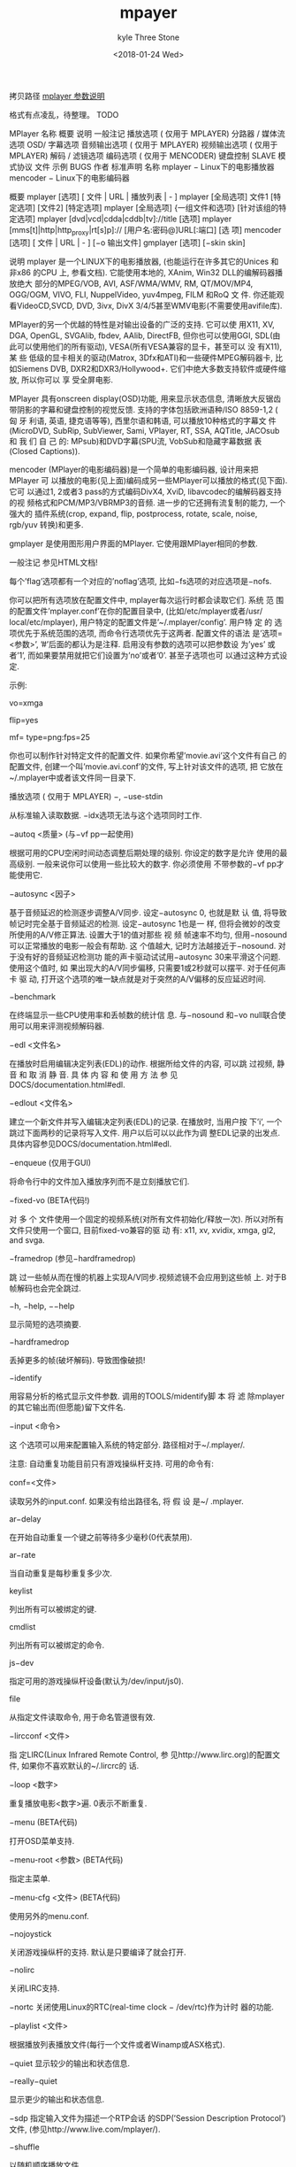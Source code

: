 #+TITLE:       mpayer
#+AUTHOR:      kyle Three Stone
#+DATE:        <2018-01-24 Wed>
#+EMAIL:       kyleemail@163.com
#+OPTIONS:     H:3 num:t toc:t \n:nil @:t ::t |:t ^:t f:t TeX:t
#+TAGS:        Linux
#+CATEGORIES:  Linux

拷贝路径 [[https://blog.csdn.net/futurepeter/article/details/5316014][mplayer 参数说明]]

格式有点凌乱，待整理。 TODO

MPlayer 
名称 
概要 
说明 
一般注记 
播放选项 ( 仅用于 MPLAYER) 
分路器 / 媒体流选项 
OSD/ 字幕选项 
音频输出选项 ( 仅用于 MPLAYER) 
视频输出选项 ( 仅用于 MPLAYER) 
解码 / 滤镜选项 
编码选项 ( 仅用于 MENCODER) 
键盘控制 
SLAVE 模式协议 
文件 
示例 
BUGS 
作者 
标准声明 
名称 
mplayer − Linux下的电影播放器 
mencoder − Linux下的电影编码器 

概要 
mplayer [选项] [ 文件 | URL | 播放列表 | - ] 
mplayer [全局选项] 文件1 [特定选项] [文件2] [特定选项] 
mplayer [全局选项] {一组文件和选项} [针对该组的特定选项] 
mplayer [dvd|vcd|cdda|cddb|tv]://title [选项] 
mplayer [mms[t]|http|http_proxy|rt[s]p]:// [用户名:密码@]URL[:端口] [选 项] 
mencoder [选项] [ 文件 | URL | - ] [−o 输出文件] 
gmplayer [选项] [−skin skin] 

说明 
mplayer 是一个LINUX下的电影播放器, (也能运行在许多其它的Unices 和 非x86 的CPU 上, 参看文档). 它能使用本地的, XAnim, Win32 DLL的编解码器播放绝大 部分的MPEG/VOB, AVI, ASF/WMA/WMV, RM, QT/MOV/MP4, OGG/OGM, VIVO, FLI, NuppelVideo, yuv4mpeg, FILM 和RoQ 文 件. 你还能观看VideoCD,SVCD, DVD, 3ivx, DivX 3/4/5甚至WMV电影(不需要使用avifile库). 

MPlayer的另一个优越的特性是对输出设备的广泛的支持. 它可以使 用X11, XV, DGA, OpenGL, SVGAlib, fbdev, AAlib, DirectFB, 但你也可以使用GGI, SDL(由 此可以使用他们的所有驱动), VESA(所有VESA兼容的显卡，甚至可以 没 有X11), 某 些 低级的显卡相关的驱动(Matrox, 3Dfx和ATI)和一些硬件MPEG解码器卡, 比 如Siemens DVB, DXR2和DXR3/Hollywood+. 它们中绝大多数支持软件或硬件缩放, 所以你可以 享 受全屏电影. 

MPlayer 具有onscreen display(OSD)功能, 用来显示状态信息, 清晰放大反锯齿 带阴影的字幕和键盘控制的视觉反馈. 支持的字体包括欧洲语种/ISO 8859-1,2 ( 匈 牙 利语, 英语, 捷克语等等), 西里尔语和韩语, 可以播放10种格式的字幕文 件(MicroDVD, SubRip, SubViewer, Sami, VPlayer, RT, SSA, AQTitle, JACOsub 和 我 们 自 己 的: MPsub)和DVD字幕(SPU流, VobSub和隐藏字幕数据 表(Closed Captions)). 

mencoder (MPlayer的电影编码器)是一个简单的电影编码器, 设计用来把MPlayer 可 以播放的电影(见上面)编码成另一些MPlayer可以播放的格式(见下面). 它可 以通过1, 2或者3 pass的方式编码DivX4, XviD, libavcodec的编解码器支持的视 频格式和PCM/MP3/VBRMP3的音频. 进一步的它还拥有流复制的能力, 一个强大的 插件系统(crop, expand, flip, postprocess, rotate, scale, noise, rgb/yuv 转换)和更多. 

gmplayer 是使用图形用户界面的MPlayer. 它使用跟MPlayer相同的参数. 

一般注记 
参见HTML文档! 

每个’flag’选项都有一个对应的’noflag’选项, 比如−fs选项的对应选项是−nofs. 

你可以把所有选项放在配置文件中, mplayer每次运行时都会读取它们. 系统 范 围 的配置文件’mplayer.conf’在你的配置目录中, (比如/etc/mplayer或者/usr/ local/etc/mplayer), 用户特定的配置文件是’~/.mplayer/config’. 用户特 定 的 选 项优先于系统范围的选项, 而命令行选项优先于这两者. 配置文件的语法 是’选项=<参数>’, ’#’后面的都认为是注释. 启用没有参数的选项可以把参数设 为’yes’ 或者’1’, 而如果要禁用就把它们设置为’no’或者’0’. 甚至子选项也可 以通过这种方式设定. 

示例: 
# 默认使用Matrox驱动. 
vo=xmga 
# 我喜欢在看片子的时候练习倒立. 
flip=yes 
# 从多个png文件解码/编码, 以-mf启动 
mf= type=png:fps=25 

你也可以制作针对特定文件的配置文件. 如果你希望’movie.avi’这个文件有自己 的 配置文件, 创建一个叫’movie.avi.conf’的文件, 写上针对该文件的选项, 把 它放在~/.mplayer中或者该文件同一目录下. 

播放选项 ( 仅用于 MPLAYER) 
−, −use-stdin 

从标准输入读取数据. −idx选项无法与这个选项同时工作. 

−autoq <质量> (与−vf pp一起使用) 

根据可用的CPU空闲时间动态调整后期处理的级别. 你设定的数字是允许 使用的最高级别. 一般来说你可以使用一些比较大的数字. 你必须使用 不带参数的−vf pp才能使用它. 

−autosync <因子> 

基于音频延迟的检测逐步调整A/V同步. 设定−autosync 0, 也就是默 认 值, 将导致帧记时完全基于音频延迟的检测. 设定−autosync 1也是一 样, 但将会微妙的改变所使用的A/V修正算法. 设置大于1的值对那些 视 频 帧速率不均匀, 但用−nosound可以正常播放的电影一般会有帮助. 这 个值越大, 记时方法越接近于−nosound. 对于没有好的音频延迟检测功 能的声卡驱动试试用−autosync 30来平滑这个问题. 使用这个值时, 如 果出现大的A/V同步偏移, 只需要1或2秒就可以摆平. 对于任何声卡 驱 动, 打开这个选项的唯一缺点就是对于突然的A/V偏移的反应延迟时间. 

−benchmark 

在终端显示一些CPU使用率和丢帧数的统计信 息. 与−nosound 和−vo null联合使用可以用来评测视频解码器. 

−edl <文件名> 

在播放时启用编辑决定列表(EDL)的动作. 根据所给文件的内容, 可以跳 过视频, 静 音 和 取 消 静 音. 具 体 内 容 和 使 用 方 法 参 见DOCS/documentation.html#edl. 

−edlout <文件名> 

建立一个新文件并写入编辑决定列表(EDL)的记录. 在播放时, 当用户按 下’i’, 一个跳过下面两秒的记录将写入文件. 用户以后可以以此作为调 整EDL记录的出发点. 具体内容参见DOCS/documentation.html#edl. 

−enqueue (仅用于GUI) 

将命令行中的文件加入播放序列而不是立刻播放它们. 

−fixed-vo (BETA代码!) 

对 多 个 文件使用一个固定的视频系统(对所有文件初始化/释放一次). 所以对所有文件只使用一个窗口, 目前fixed-vo兼容的驱 动 有: x11, xv, xvidix, xmga, gl2, and svga. 

−framedrop (参见−hardframedrop) 

跳 过一些帧从而在慢的机器上实现A/V同步.视频滤镜不会应用到这些帧 上. 对于B帧解码也会完全跳过. 

−h, −help, −−help 

显示简短的选项摘要. 

−hardframedrop 

丢掉更多的帧(破坏解码). 导致图像破损! 

−identify 

用容易分析的格式显示文件参数. 调用的TOOLS/midentify脚 本 将 滤 除mplayer的其它输出而(但愿能)留下文件名. 

−input <命令> 

这 个选项可以用来配置输入系统的特定部分. 路径相对于~/.mplayer/. 

注意: 
自动重复功能目前只有游戏操纵杆支持. 
可用的命令有: 

conf=<文件> 

读取另外的input.conf. 如果没有给出路径名, 将 假 设 是~/ .mplayer. 

ar−delay 

在开始自动重复一个键之前等待多少毫秒(0代表禁用). 

ar−rate 

当自动重复是每秒重复多少次. 

keylist 

列出所有可以被绑定的键. 

cmdlist 

列出所有可以被绑定的命令. 

js−dev 

指定可用的游戏操纵杆设备(默认为/dev/input/js0). 

file 

从指定文件读取命令, 用于命名管道很有效. 

−lircconf <文件> 

指 定LIRC(Linux Infrared Remote Control, 参 见http://www.lirc.org)的配置文件, 如果你不喜欢默认的~/.lircrc的 话. 

−loop <数字> 

重复播放电影<数字>遍. 0表示不断重复. 

−menu (BETA代码) 

打开OSD菜单支持. 

−menu-root <参数> (BETA代码) 

指定主菜单. 

−menu-cfg <文件> (BETA代码) 

使用另外的menu.conf. 

−nojoystick 

关闭游戏操纵杆的支持. 默认是只要编译了就会打开. 

−nolirc 

关闭LIRC支持. 

−nortc 
关闭使用Linux的RTC(real-time clock − /dev/rtc)作为计时 器的功能. 

−playlist <文件> 

根据播放列表播放文件(每行一个文件或者Winamp或ASX格式). 

−quiet 
显示较少的输出和状态信息. 

−really−quiet 

显示更少的输出和状态信息. 

−sdp 
指定输入文件为描述一个RTP会话 的SDP(’Session Description Protocol’)文件, (参见http://www.live.com/mplayer/). 

−shuffle 

以随机顺序播放文件. 

−skin <skin目录> (BETA代码) 

从指定目录中装载skin(没有路径名). 

示例: 

−skin fittyfene 

尝 试Skin/fittyfene. 将 会 首 先 察 看/usr/local/share/mplayer/, 然后是~/.mplayer/. 

−slave 
这个选项打开slave模式. 这用来将MPlayer作为其它程序的后 端. MPlayer将从他的标准输入读取简单命令行, 而不再截获键盘事件. SLAVE模式协议部分将解释其语法. 

−softsleep 

使用高质量的软件计时器. 跟RTC同样精确且不需要特别权限. 代价是更 高的CPU消耗. 

−speed <0.01−100> 

设置播放速率. 

−sstep <秒> 

设定各帧显示之间的时间间隔. 用于幻灯片播放. 

分路器 / 媒体流选项 
−aid <标识> (参见 −alang选项) 

选 择音频频道 [MPEG: 0−31 AVI/OGM: 1−99 ASF/RM: 0−127 VOB(AC3): 128−159 VOB(LPCM): 160−191] MPlayer在冗长(-v)模式下会显示可用的 标识. 

−alang <两个字母的国家代码> (参见−aid选项) 

仅 用于DVD播放. 它选择DVD的音频语言并总是尝试播放与所给代码符合 的语言. 加上−v参数观察输出可以获得可用语言的列表. 

示例: 

−alang hu,en 

播放匈牙利语, 英语在没有匈牙利语时备用. 

−audio−demuxer <数字> (仅用于−audiofile) 

指定用于−audiofile的分路器. 分路器的标识 在demuxers.h 中. 使 用−audio−demuxer 17将指定.mp3检测. 

−audiofile <文件名> 

在看电影时播放外部文件(WAV, MP3或Ogg Vorbis)的音频. 

-audiofile-cache <kBytes> 

对-audiofile的文件流启用缓存, 使用指定大小的内存. 

−bandwidth <参数> 

设 定 网络流的最大带宽(用于服务器可以以不同带宽传送内容的情况). 当你以慢速连接观看流媒体实况时有用. 

−cdrom−device <设备路径> 

替代默认的CDROM设备名/dev/cdrom. 

−cache <kBytes> 

这个选项设定用多少内存(以kBytes为单位)作为播放文件/URL的预缓冲. 对速度慢的媒体特别有用(默认为−nocache). 

−cdda <选项1:选项2> 

这个选项用来调整MPlayer的CD音频读取特性. 
可用选项有: 

speed=<参数> 

设定CD转速 

paranoia=<0−2> 

设定谨慎级别 

0: 关闭检测 
1: 只进行重叠检测(默认) 
2: 完全数据修正和校检 

generic-dev=<参数> 

使用指定的通用SCSI设备 

sector-size=<参数> 

单位读取量 

overlap=<参数> 

将校检时的最小重叠搜索设置为<参数>个扇区. 

toc-bias 

假定TOC中报告的第1音轨的起始偏移量将按照LBA 0定位. 有些 东芝光驱需要这个来获得正确的音轨边界. 

toc-offset=<参数> 

给定位音轨时在报告的扇区数上再加上<参数>个扇区. 可以是负 数. 

(no)skip 

(不)接受不完整的数据重建. 

−channels <数字> 

改变播放的声道数, 如果没有设定默认值为’2’. 如果输出声道数比输入 声道数多时, 将插入空声道(但在将单声道混合为立体声时, 会把单声道 复 制到两个输出声道). 如果输出声道比输入声道少, 结果取决与所用 的音频解码器(−afm). MPlayer会要求解码器把音频解码到跟指定数 量 的声道. 由解码器来实现这个要求. 如果解码器的输出比要求的多, 多 余的声道会被去掉. 这个选项通常只有在播放AC3音频(比如DVD)的视频 时才显得重要. 在那时默认使用liba52解码并把音频适当的混合到需要 的输出声道. 

注意: 
这个选项可以被解码器(仅用于AC3)滤镜(surround)和音频输出驱动( 至 少OSS可以)接受. 
可用选项有: 

2 
Stereo 

4 
Surround 

6 
Full 5.1 

−chapter <场景标识>[-<结束的场景标识>] 

设 定 从 哪个场景开始播放. 也可以设定在哪个场景结束播放(默认值: 1). 示例可以在下面找到. 

−csslib <文件名> 

(老式DVD选项)这个选项用来替代libcss.so的默认位置. 

−cuefile <文件名> (参见−vcd) 

从指定的文件中描述的, CDRwin的(bin/cue文件格式)光盘 镜 像 中 播 放(S)VCD. 

−demuxer <参数> 

指 定 分路器类型. 分路器的标识定义在demuxers.h中. 使用−demuxer 17将指定.mp3检测. 

−dumpaudio (仅用于MPLAYER) 

将原始的音频压缩流复制到./stream.dump(用于mpeg/ac3). 

−dumpfile <文件名> (仅用于MPLAYER) 

指定MPlayer复制的输出文件. 应该 与−dumpaudio / −dumpvideo / −dumpstream一起使用. 

−dumpstream (仅用于MPLAYER) 

将原始流复制到./stream.dump. 当从DVD或网络上rip时候有用. 

−dumpvideo (仅用于MPLAYER) 

将原始的视频压缩流复制到./stream.dump(不是十分好用). 

vd://

<节目标识> 

告 诉MPlayer播放哪个电影(通过节目标识指定). 比如有时’1’是一部预 告片, 而’2’才是真正的电影. 

注意: 
有时DVD播放时需要进行交错/逐行扫描转换, 参见−vf pp=0x20000选项. 

−dvd−device <设备路径> 

替代默认的DVD设备名/dev/dvd. 

−dvdangle <视角标识> 

有 些DVD 碟 片中的场景可以从多个视角观看. 通过这个选项你可以告 诉MPlayer使用那个视角(默认值: 1). 示例可以在下面找到. 

−dvdauth <DVD设备> 

(老式DVD选项)打开指定设备的DVD认证. 

−dvdkey <CSS密钥> 

(老式DVD选项)当解码一个由DVD上复制的未解密的VOB文件时, 用这个选 项 提供解码VOB需要的CSS密钥(密钥在−dvdauth通过DVD设备认证时会显 示出来). 

−dvdnav (BETA代码!) 

强行使用libdvdnav. 

−forceidx 

指定重新生成索引. 对索引损坏的文件(不同步等等)有用. 可以进行 收 缩. 你能使用MEncoder永久性的修复索引(参见文档). 

−fps <参数> 

替代帧速率(如果文件头中没有该参数/参数是错误的)(浮点数). 

−frames <参数> 

只播放/转换前<参数>帧, 然后退出. 

−hr−mp3−seek (仅用于MP3) 

高 精度mp3搜索. 默认为: 在播放外部MP3文件时启用, 因为我们需要搜 索到非常精确的位置来保持A/V同步. 这种方法在后退搜索时特别 慢 − 它需要绕回开头来找到准确的帧. 

−idx (参见−forceidx) 

在 没有找到索引的情况下重建AVI文件的索引, 从而允许搜索. 对于损 坏的/不完整的下载, 或制作低劣的AVI. 

−mc <每帧秒数> 

每帧的最大A-V同步修正(以秒为单位). 

−mf <选项1:选项2:...> 

用来从多个PNG或JPEG文件解码. 
可用选项有: 

on 
打开多文件支持 

w=<参数> 

输出的宽度(自动检测) 

h=<参数> 

输出的高度(自动检测) 

fps=<参数> 

输出的帧速率(默认值: 25) 

type=<参数> 

输入文件的类型(可用类型: jpeg, png, tga, sgi) 

−ni (仅用于AVI) 

指定使用非交错的AVI分析器(用来处理某些质量差的AVI文件的播放). 

−nobps (仅用于AVI) 

不使用平均比特率值来维持A−V同步(AVI). 对某些文件头损坏的AVI文件 有帮助. 

−noextbased 

禁 用基于后缀名的分路器选择机制. 默认情况下, 当文件类型(分路器) 无法可靠检测时, (文件没有头部或者不够可靠), 将使用后缀名来选 择 分路器. 后备的基于内容的分路器总是可用的. 

−passwd <密码> (参见−user选项) 

设置http认证的密码. 

−rawaudio <选项1:选项2:...> 

用 这 个 选 项 你可以播放原始音频文件. 也可以用来播放不是44KHz 16Bit立体声的音频CD. 
可用选项有: 

on 
使用原始音频分路器 

channels=<参数> 

声道数 

rate=<参数> 

每秒采样率 

samplesize=<参数> 

以字节为单位的样本大小 

format=<参数> 

16进制的fourcc 

−rawvideo <选项1:选项2:...> 

用这个选项你可以播放原始视频文件. 
可用选项有: 

on 
使用原始视频分路器 

fps=<参数> 

每秒帧速率, 默认值为25.0 

sqcif|qcif|cif|4cif|pal|ntsc 

设置默认的图像大小 

w=<参数> 

以像素为单位的图像宽 

h=<参数> 

以像素为单位的图像高 

y420|yv12|yuy2|y8 

设置色彩空间 

format=<参数> 

16进制的色彩空间(fourcc) 

size=<参数> 

以字节为单位的帧大小 

−rtsp-stream-over-tcp 

与’rtsp://’URL一起用来指定最后结果输入的RTP和RTCP的包通过TCP流, (跟RTSP使用同一个TCP连接 ). 这个选项可以用于当你的Internet连接 不允许UDP包进入的情况. (参见http://www.live.com/mplayer/). 

−skipopening 

提过DVD打开(仅用于dvdnav). 

−sb <比特位置> (参见−ss选项) 

搜索到比特位置. 用于播放开始部分是垃圾的CDROM镜像/.VOB文件. 

−srate <Hz> 

指定音频播放速, 视频播放速度也会改变以保持a-v同步. MEncoder 会 把这个值传给lame用于重新采样. 

−ss <时间> (参见−sb选项) 

搜索到指定的时间位置. 

示例: 

−ss 56 

搜索到56秒处 

−ss 01:10:00 

搜索到1小时10分钟处 

−tv <选项1:选项2:...> 

这个选项会启用MPlayer的电视截取功能. 

注意: 
MPlayer 不 接受冒号所以在设备标识中用逗号代替. (例如.用hw.0,0代 替hw:0,0). 
虽然使用ALSA是你可以选择任何采样率, 但LAME音频编码器只能 对’ 标 准’ 的采样率进行编码. 如果你选择一个奇怪的采样率使用这个编码器 得到的.avi文件会没有声音. 
可用选项有: 

on 
使用电视输入 

noaudio 

没有声音 

driver=<参数> 

可用参数: dummy, v4l, bsdbt848 

device=<参数> 

设定默认的/dev/video0之外的设备 

input=<参数> 

设定默认的0(电视)之外的输入(参见输出的列表) 

freq=<参数> 

设定电视调谐器的频率(例如 511.250). 与频道参数不兼容. 

outfmt=<参数> 

电视调谐器的输出格式(yv12, rgb32, rgb24, rgb16, rgb15, uyvy, yuy2, i420) 

width=<参数> 

输出窗口的宽度 

height=<参数> 

输出窗口的高度 

fps=<参数> 

捕捉视频的帧速率(帧每秒) 

buffersize=<参数> 

设定以兆为单位的捕捉缓冲区的大小(默认值: 动态) 

norm=<参数> 

可用参数: PAL, SECAM, NTSC 

channel=<参数> 

把电视调谐器设定到<参数>频道. 

chanlist=<参数> 

可 用参数: europe-east, europe-west, us-bcast, us-cable, 等等 

channels=<频道>−<名称>,<频道>−<名称>,... 

设定频道的名称. 在名称中用_代替空格(或者玩引号 游 戏;-). 频 道 名 称 会用OSD显示, tv_step_channel, tv_set_channel 和tv_last_channel等命令将可以被遥控器(参见lirc)使用. 与 频率参数不兼容. 警告: 频道编号将出现在’频道’列表上, 从1 开始. 示例: 使 用tv://1,

tv://2

, tv_set_channel 1, tv_set_channel 2等等. 

[brightness|contrast|hue|saturation]=<−100−100> 

设置显卡的色彩均衡器. 

audiorate=<参数> 

设定音频捕捉比特率 

forceaudio 

即使v4l报告没有音频源也捕捉音频 

alsa 

从ALSA捕捉 

amode=<0−3> 

选择音频模式: 

0: mono 
1: stereo 
2: language 1 
3: language 2 

forcechan=<1−2> 

默 认情况下, 记录音频声道数由电视卡检察音频模式自动决定. 这个选项允许指定立体声/单声道记录而不管amode选项和v4l 返 回 的参数. 在电视卡不能报告正确的音频模式的时候可以用这 个选项解决麻烦. 

adevice=<参数> 

设置音频设备 

/dev/...用于OSS 
硬件标识用于ALSA 

audioid=<参数> 

选择捕捉卡的音频输出, 如果它有不止一个的话 

[volume|bass|treble|balance]=<0−65535> 

这些选项用来设定视频捕捉卡上的混音器参数. 如果你的卡 没 有混音器, 它们将没有效果. 

immediatemode=<布尔值> 

参数值为0表示同时捕捉和缓冲音频和视频(mencoder的默认值). 参数值为1(mplayer的默认值)表示只捕捉视频而让音频通过通过 环路电缆由电视卡输入声卡. 

mjpeg 

使 用硬件mjpeg压缩(如果芯片支持的话). 当使用这个选项的时 候, 你不需要设置输出窗口的宽和高, mplayer会根据抽样参数( 见下面)自动确定. 

decimation=<1,2,4> 

选择硬件mjpeg压缩的图像的尺寸: 

1: 全尺寸 704x576 PAL 704x480 NTSC 
2: 中等尺寸 352x288 PAL 352x240 NTSC 
4: 小尺寸 176x144 PAL 176x120 NTSC 

quality=<0-100> 

选择jpeg压缩的质量 
(全尺寸推荐使用quality < 60) 

−user <用户名> (参见−passwd选项) 

设定http认证的用户名. 

://<音轨> 

从设备或镜像文件中播放video CD音轨(参见−cuefile). 

−vid <标识> 

选择视频频道[MPG: 0−15 ASF: 0−255]. 

−vivo <子选项> (调试代码) 

指定.vivo分路器的音频参数(用于调试). 

OSD/ 字幕选项 
注意: 
参见−vf expand. 

−dumpmicrodvdsub (仅用于MPLAYER) 

把给定的字幕文件(由−sub选项设置)转换为MicroDVD字幕格式. 在当前 目录中创建一个dumpsub.sub文件. 

−dumpmpsub (仅用于MPLAYER) 

把给定的字幕文件(由−sub选项设置)转换为MPlayer的字幕格式, MPsub. 在当前目录中创建一个dump.mpsub文件. 

−dumpsrtsub (仅用于MPLAYER) 

把 给定的字幕文件(由−sub选项设置)转换为基于时间的SubViewer(SRT) 字幕格式. 在当前目录中创建一个dumpsub.srt文件. 

−dumpjacosub (仅用于MPLAYER) 

把给定的字幕文件(由−sub选项设置)转换为基于时间的JACOsub字 幕 格 式. 在当前目录中创建一个dumpsub.js文件. 

−dumpsami (仅用于MPLAYER) 

把 给 定的字幕文件(由−sub选项设置)转换为基于时间的SAMI字幕格式. 在当前目录中创建一个dumpsub.smi文件. 

−dumpsub (仅用于MPLAYER) (BETA代码) 

从VOB流中复制子字幕流. 参见-dump*sub和-vobsubout*选项. 

−ifo <vobsub的ifo文件> 

设置用于读取的包含VOBSUB字幕的调色板和帧尺寸的文件. 

−ffactor <数字> 

对字体的alpha映射图重新采样. 可设为: 

0 
普通白色字体 

0.75 

非常细的黑色边框(默认值) 

1 
细的黑色边框 

10 
粗的黑色边框 

−font <font.desc文件的路径> 

在另外目录你寻找OSD/SUB字体(默认的普通字体为: ~/.mplayer/font/ font.desc, 默认的FreeType字体为: ~/.mplayer/subfont.ttf). 

注意: 
对于FreeType, 这个选项指定文本字体文件的路径. 
−subfont-*选项只有当编译了FreeType支持才可用. 

示例: 

−font ~/.mplayer/arial−14/font.desc 
−font ~/.mplayer/arialuni.ttf 

−noautosub 

关闭字幕文件的自动载入功能. 

−overlapsub 

对所有字幕格式启用重叠字幕支持. 

−nooverlapsub 

对所有字幕格式禁用重叠字幕支持(默认行为是只对特定格式启用支持). 

−osdlevel <0−3> (仅用于MPLAYER) 

设定开始的OSD模式. 

0 
只有字幕 

1 
音量 + 搜索(默认) 

2 
音量 + 搜索 + 计时器 + 百分比 

3 
音量 + 搜索 + 计时器 + 百分比 + 总时间 

−sid <标识> (参见−slang选项) 

打开DVD字幕显示. 同时, 你必须设置一个对应于一种DVD字幕语言的 数 字(0−31). 至于可用字幕的列表, 可以加上−v选项并察看输出. 

−slang <两个字母的国家代码> (参见−sid选项) 

仅 用于DVD播放. 打开/选择DVD字幕语言. 至于可用字幕的列表, 可以 加上−v选项并察看输出. 

示例: 

−slang hu,en 

选择匈牙利语, 英语在没有匈牙利语时备用. 

−sub <字幕文件> 

使用/显示指定的字幕文件. 

−sub-bg-alpha <0−255> 

设置字幕和OSD背景的alpha通道值. 值越大代表越透明. 0是一个例外代 表完全透明. 

−sub-bg-color <0−255> 

设置字幕和OSD背景的颜色值. 目前字幕是灰度图像所以这个值相当于颜 色的亮度. 255代表白色0代表黑色. 

−subcc 显示DVD的隐藏字幕数据表(CC)字幕. 

它们不是VOB字幕, 它们是为听力障碍的人准备的特殊的ASCII字幕, 编 码在大多数区码为1的VOB的用户数据流中. CC字幕到目前为止还没有在 别的区码的DVD中发现. 

−subcp <编码页> 

如果你的系统支持iconv(3), 你可以用这个选项来设置字幕文件的编 码 页. 

示例: 

−subcp latin2 
−subcp cp1250 

−sub−demuxer <数值> (BETA代码) 

指定−subfile的字幕分路器的类型. 

−subdelay <参数> 

字幕延迟<参数>秒. 可以是负数. 

−subfont-autoscale <0−3> 

设置自动缩放模式. 

注意: 
0表示text-scale和osd-scale的参数为以点为尺寸的字体高度. 
可用模式有: 

0 
不自动缩放 

1 
按电影高度缩放 

2 
按电影宽度缩放 

3 
按电影对角线缩放(默认值) 

−subfont-blur <0−8> 

设置字体模糊半径(默认值: 2). 

−subfont-encoding <参数> 

设置字幕编码. 当设为’unicode’时, 字体文件中的所有字模都会被渲染 并使用unicode编码(默认值: unicode). 

−subfont-osd-scale <0−100> 

设置osd元素的自动缩放系数(默认值: 6). 

−subfont-outline <0−8> 

设置字体边框的宽度(默认值: 2). 

−subfont-text-scale <0−100> 

设置字幕文本的自动缩放系数(屏幕尺寸的百分比) (默认值: 5). 

−subfps <速率> 

设置字幕文件的帧/秒速率(浮点数), 默认值: 与电影同样的fps. 

注意: 
仅用于基于帧的SUB文件, 比如不能用于MicroDVD格式. 

−subfile <文件名> (BETA代码) 

目前没有用. 与−audiofile一样, 但用于字幕流(OggDS?). 

−subpos <0−100> (用于−vf expand) 

设置字幕在屏幕上显示的位置. 参数表示字幕的垂直位置位于屏幕的 百 分之多少. 

−subalign <0−2> 

设 置 字 幕相对于subpos如何对齐. 0表示顶部对齐(最初的/默认的行 为), 1表示中央对齐, 而2标识底部对齐. 

−subwidth <10−100> 

设置字幕在屏幕上显示的最大宽度. 对于电视输出有用. 参数表示字幕 宽度占屏幕宽度的百分之多少. 

−unicode 

告诉MPlayer以UNICODE格式处理字幕. 

−utf8 
告诉MPlayer以UTF8格式处理字幕. 

−sub-no-text-pp 

禁用载入字幕后的任何形式的文字后期处理. 用于调试. 

−vobsub <无后缀名的vobsub文件名> 

设 置用于字幕显示的VobSub文件. 这是无后缀名的完整路径名, 例如没 有’.idx’, ´.ifo’或者’.sub’. 

−vobsubid <0-31> 

设置VobSub字幕标识. 

−spualign <-1−2> 

设置spu(DVD/VobSub)字幕如何对齐. 参数值与-subpos相同, 特 别 的, -1表示在初始位置显示. 

−spuaa <模式> 

设 置DVD/VobSub的反锯齿/缩放模式. 加上16可以在原始和缩放帧尺寸 完全相同时强制进行缩放, 比如使用高斯模糊来平滑字幕. 可用 模 式 有: 

0 
不缩放(最快, 很丑) 

1 
近似缩放(好像坏了?) 

2 
完全缩放(慢) 

3 
二次线性缩放(默认值, 快速而且效果不坏) 

4 
使用软件缩放的高斯模糊(看起来很好) 

−spugauss <0.0−3.0> 

-spuaa 4使用的高斯模糊的可变参数. 越高表示越模糊. 默认值为1.0. 

音频输出选项 ( 仅用于 MPLAYER) 
−abs <参数> (已被放弃) 

替代音频驱动/声卡的缓冲区大小检测, 仅用于−ao oss 

−af <滤镜1[=选项],滤镜2,...> 

激活一个逗号分隔的带参数的音频滤镜列表. 
可用滤镜有: 

resample[=srate[:sloppy][:type]] 

将音频流的采样率变为整数值srate(Hz). 它只支持16 bit低 位 在前格式. 

channels[=nch] 

将声道变为nch个输出声道. 如果输出声道数比输入声道数多时, 将插入空声道(但在将单声道混合为立体声时, 会把单声道复 制 到两个输出声道). 如果输出声道数比输入声道数少, 多余的声 道会被去掉. 

format[=bps,f] 

选择插件层输出格式为f, 样本比特率为bps. 选项bps是一个整 数表示每个样本的字节数. 格式f是下面几个字符串的连接: 
alaw, mulaw或imaadpcm 
float或int 
unsigned或signed 
le或be(低位或高位在前) 

volume[=v:sc] 

选 择输出音量级别.这个选项是不可重入的, 所以对每个音频流 只能使用一次. 

v: 对流中所有声道的增益, 以dB为单位. 增益可以从-200dB 到+40dB(-200dB 完 全 静音completely而+40dB等于放大1000 倍). 
sc: 启用软修饰. 

pan[=n:l01:l02:..l10:l11:l12:...ln0:ln1:ln2:...] 

任意混合声道, 细节参见DOCS/sound.html. 

n: 输出声道数(1 - 6). 
lij: 输出声道i中混合多少输入声道j的成分. 

sub[=fc:ch] 

增加副低音声道. 

fc: 低通滤波器的剪除频率(20Hz to 300Hz)默认值为60Hz. 
ch: 副声道的声道号. 

surround[=d] 

矩阵编码的环绕音效解码器, 能用于许多2声道文件. 

d: 以毫秒为单位的后部扬声器的延迟时间(0ms到1000ms), 默 认值为15ms. 

delay[=ch1:ch2:...] 

延迟声音的输出. 以百万分之一秒为单位设置每个声道的延迟(0 到1000之间的浮点数). 

−af-adv <force=(0−3):list=(filters)> (参见−af选项) 

设置高级音频滤镜选项: 

force=<0-3> 

将插入音频滤镜的方式指定为下面之一: 

0: 完全自动插入滤镜(默认) 
1: 速度优化 
2: 精度优化 
3: 关闭自动插入 

list=<滤镜> 

与−af相同(参见−af选项). 

−ao <驱动1[:设备],驱动2,...[,]> 

设置可用的音频输出驱动的优先级列表(可以加上设备). ´设备’ 也 用 于SDL, 那里它表示子驱动. 

注意: 
要获得完整的可用驱动列表, 参考−ao help. 
如果列表结尾有一个’,’ 它将可以使用没有列出的驱动作为后备. 

示例 

−ao oss:/dev/dsp2,oss:/dev/dsp1, 

尝试使用指定声音设备的OSS而把其它设置作为后备 

−ao sdl:esd 

设置SDL的子驱动 

−aofile <文件名> 

用于−ao pcm的文件. 

−aop <list=插件1,插件2...:选项1=参数1:选项2=参数2...> 

设置音频插件和他们的选项(参见文档). 
可用选项有: 

list=[插件] 

逗 号 分隔的插件列表(resample, surround, format, volume, extrastereo, volnorm) 

delay=<秒> 

插件例子, 没有用 

format=<格式> 

输出格式(仅用于format插件) 

fout=<Hz> 

输出频率(仅用于resample插件) 

volume=<0−255> 

音量(仅用于volume插件) 

mul=<参数> 

立体声系数(默认值: 2.5)(仅用于extrastereo插件) 

softclip 

使用’软修饰’压缩功能(仅用于volume插件) 

−delay <秒> 

以秒为单位延迟音频(可以是+/−浮点值). 

−format <0−8192> 

选择滤镜层使用的输出格式 (依据libao2/afmt.h中的定义): 

1 
Mu-Law 

2 
A-Law 

4 
Ima-ADPCM 

8 
Signed 8-bit 

16 
Unsigned 8-bit 

32 
Unsigned 16-bit (低位优先) 

64 
Unsigned 16-bit (高位优先) 

128 
Signed 16-bit (低位优先) 

256 
Signed 16-bit (高位优先) 

512 
MPEG (2)音频 

1024 

AC3 

4096 

Signed 32-bit (低位优先) 

8192 

Signed 32-bit (高位优先) 

−mixer <设备> 

这个选项让MPlayer使用/dev/mixer之外的设备进行混音. 

−nowaveheader (仅用于-ao pcm) 

不包括wave文件头. 用于原始RAW PCM. 

视频输出选项 ( 仅用于 MPLAYER) 
−aa* (仅用于−vo aa) 

你可以运行 mplayer −aahelp 来获得一份可用选项的解释的列表. 

−bpp <深度> 

使用与自动检测结果不同的颜色深度. 不 是 所 有−vo 驱 动 都 支 持 它(fbdev, dga2, svga, vesa). 

−brightness <−100−100> 

调 整 视频输出的亮度(默认值为0). 它改变视频信号中RGB组份的亮度, 从黑到白. 

−contrast <−100−100> 

调整视频输出的对比度(默认值为0). 工作方式与brightness差不多. 

−dfbopts <参数> (仅用于−vo directfb2) 

设置directfb驱动的参数列表. 

−display <name> 

设置你希望使用的X server的hostname和display number. 

示例: 

−display xtest.localdomain:0 

−double 

启用双缓冲. 通过在内存里储存两帧来解决闪烁问题, 在显示一帧的 同 时 解码另一帧. 会影响OSD. 需要单一缓冲方式两倍的内存. 所以不能 用于显存很少的显卡. 

−dr 
打开直接渲染功能(不是所有的编解码器和视频输出都支持)(默 认 为关闭). 警告: 可能导致OSD/字幕损坏! 

−dxr2 <选项1:选项2:...> 

这个选项用来控制dxr2驱动. 注意: 现在当你播放非MPEG1/2格式时lavc 滤镜会自动插入, 所以现在所有MPlayer支持的格式都可以播放(如果 你 有实时编码所需要的CPU速度). dxr2的叠加芯片的质量相当差不过默认 设置应该可以用于每一个人. OSD可能可以通过使用colorkey的绘制 方 法在叠加(不能用于TV)输出中实现. 使用默认的colorkey设定你可能获 得各种效果, 一般情况下你可能看到colorkey环绕在字符周围或者其 它 可笑的效果. 但只要你适当的调节colorkey的设定你应该可以获得可接 受的效果. 

ar-mode=<参数> 

长宽比模式(0 = 普通, 1 = pan scan模式, 2 = letterbox 模 式(默认)) 

iec958−encoded/decoded 

iec958输出模式 

mute 

声音输出静音 

ucode=<参数> 

microcode的路径 

TV Out 

75ire 

启用7.5IRE 

bw 
黑白电视输出 

color 

彩色电视输出 

interlaced 

交错电视输出 

macrovision=<参数> 

macrovision 模 式(0 = 关闭(默认值), 1 = agc, 2 = agc 2 colorstripe, 3 = agc 4 colorstripe) 

norm=<参数> 

电视制式(ntsc(默认), pal,pal60,palm,paln,palnc) 

square/ccir601−pixel 

电视像素模式 

叠加 

cr-[left|right|top|bot]=<−20−20> 

调整叠加裁减 

ck-[rgb]min=<0−255> 

color key参数最小值 

ck-[rgb]max=<0−255> 

color key参数最大值 

ck-[rgb]=<0−255> 

color key参数 

ignore−cache 

不使用VGA缓存 

ol-osd 

启用叠加模式的osd hack 

ol[hwxy]−cor=<参数> 

调整叠加尺寸和位置, 如果它跟窗口匹配不够完美 

overlay 

启用叠加 

overlay-ratio=<1−2500> 

调整叠加模式(默认值为1000) 

update−cache 

重建VGA缓存 

−fb <设备> (仅用于fbdev或者DirectFB) 

设置使用的帧缓冲设备. 默认为/dev/fb0. 

−fbmode <模式名> (仅用于fbdev) 

把视频模式设为/etc/fb.modes中标记为<模式名>的模式 

注意: 
VESA帧缓冲不支持改变显示模式. 

−fbmodeconfig <文件名> (仅用于fbdev) 

使用这个配置文件取代默认的/etc/fb.modes. 只对fbdev驱动有效. 

−forcexv (仅用于SDL) 

指定使用XVideo. 

−fs 
全屏播放(电影显示在中央, 四周填充黑色条边). 用’f’键触 发( 不是所有的视频输出都支持它). 参见−zoom. 

−fsmode-dontuse <0-31> (已放弃) (使用−fs选项) 

如果你还有全屏问题试试这个选项. 

−fstype <type1,type2,...> 

设置可用的全屏层设置模式的优先级列表. 

默 认的次序是"layer,stays_on_top,above,fullscreen". 如果设置的 模式不正确或不支持会使用后备项. 
如果你遇到全屏窗口被别的窗口覆盖的问题试试设置不同的顺序. 

注意: 
参考−fstype help列出的全部可用模式的列表. 

−geometry x[%][:y[%]] or [WxH][+x+y] 

调整屏幕输出的初始位置. x和y代表从屏幕右上角到显示图像右上角的 距离, 以像素为单位. 不过如果在参数后有百分号记号它将把参数理解 为该方向上的屏幕尺寸比例. 它也支持标准的X −geometry的标准选 项 格式. 参数必须为整数. 

注意: 这个选项只有一个vo支持: xv. 

示例: 

50:40 

把窗口放在x=50, y=40处 

50%:50% 

把窗口放在屏幕中央 

100% 

把窗口放在屏幕左上角 

100%:100% 

把窗口放在屏幕左下角 

−guiwid <窗口标识> 

这 告 诉GUI 也使用一个X11窗口并把自己粘到视频窗口的下方, 在将一 个mini-GUI嵌入到浏览器时(比如mplayer插件)有用. 

−hue <−100−100> 

调整视频信号的色相(默认: 0). 你可以通过这个选项得到负片效果 的 图像. 

−icelayer <0−15> (仅用于icewm) 

设置icewm下mplayer的全屏窗口层. 

0 
Desktop 

2 
Below 

4 
Normal 

6 
OnTop 

8 
Dock 

10 
AboveDock 

12 
Menu (默认) 

−jpeg <选项1:选项2:...> (仅用于−vo jpeg) 

设置JPEG输出的选项. 
可用选项有: 

[no]progressive 

设置标准的或渐进的JPEG. 

[no]baseline 

设置是否使用基线. 

optimize=<参数> 

优化因子[0-100] 

smooth=<参数> 

平滑因子[0-100] 

quality=<参数> 

质量因子[0-100] 

outdir=<参数> 

保存JPEG文件的目录 

−monitor_dotclock <dotclock (or pixelclock) range> (仅用于fbdev和vesa) 

察看etc/example.conf和DOCS/video.html来进一步了解信息. 

−monitor_hfreq <水平频率范围> (仅用于fbdev和vesa) 

−monitor_vfreq <垂直频率范围> (仅用于fbdev和vesa) 

−monitoraspect <长宽比> 

设置你的显示器或电视屏幕的长宽比, 参见用于电影长宽比的−aspect选 项. 

示例: 

−monitoraspect 4:3或者1.3333 
−monitoraspect 16:9或者1.7777 

−nograbpointer 

VidMode改变(−vm)后不截获鼠标焦点, 用于多输出头设置. 

−nokeepaspect 

缩 放X11 窗 口 时 不 保持窗口的长宽比(只工作于−vo x11, xv, xmga 和xvidix而且你的窗口管理器必须理解window aspect hints.). 

−noslices 

禁用把视频分隔成16像素高的条/带绘制的方式, 而是一次绘制整个 帧. 可 能更快或更慢, 取决于显卡/缓存. 它只对libmpeg2和libavcodec编 解码器有效. 

−panscan <0.0−1.0> 

启用Pan & Scan功能, 也就是为了在4:3的显示器上显示16:9, 把电影的 边 缘 切 掉来获得4:3的, 与屏幕匹配的图像的方法. 这个功能只能用 于xv, xmga, mga和xvidix视频输出驱动. 
参数用来控制切掉多少图像. 

−rootwin 

在根窗口(桌面背景)中播放电影而不是重新打开一个新窗口. 只 能 用 于x11, xv, xmga和xvidix驱动. 

−saturation <−100−100> 

调 整视频输出的饱和度(默认值: 0). 你可以通过这个选项获得灰度输 出. 

−screenw <像素> −screenh <像素> 

如果你使用的输出驱动无法获得屏幕分辨率(fbdev/x11和/或者 TVout) ，你可以在这里设置水平和垂直分辨率. 

−stop_xscreensaver 

在启动是关闭xscreensaver在退出时再打开它. 

−vm 
尝试改变到更合适的视频模式. dga, x11/xv (XF86VidMode)和sdl 输出驱动支持. 

−vo <驱动1[:设备],驱动2,...[,]> 

设置可用的视频输出驱动的优先级列表(可以加上设备). ´设备’ 也 用 于SDL和GGI, 那里它表示子驱动. 

注意: 
要获得完整的可用驱动列表, 参考−vo help. 
如果列表结尾有一个’,’ 它将可以使用没有列出的驱动作为后备. 

示例: 

−vo xmga,xv, 

先尝试Matrox内核驱动, 然后Xv驱动, 然后其它 

−vo sdl:aalib 

设置SDL子驱动 

−vsync 
启用vesa的VBI支持. 

−wid <窗口标识> 

告 诉MPlayer 使 用 一 个X11窗口, 在把MPlayer嵌入浏览器是有用(比 如plugger扩展). 

−xineramascreen <0−...> 

在Xinerama配置时，(就是一个单一桌面展开在多个显示器上)，这个 选 项告诉MPlayer把电影显示在哪个屏幕上. 

−z <0−9> 

设置PNG输出的压缩级别(仅用于−vo png) 

0 
不压缩 

9 
最大压缩 

−zrbw (仅用于−vo zr) 

黑 白 显示(用于优化性能, 这个选项可以跟属于FFmpeg家族的编解码器 的’黑白解码’的选项联合使用). 

−zrcrop <[宽]x[高]+[x偏移]+[y偏移]> (仅用于−vo zr) 

选择显示输入图像的一部分, 使用多个这样的选项就启动了cinerama 模 式. 在cinerama模式下电影分布在多个电视(或投影仪)来创造一个更大 的屏幕. 在第n个−zrcrop后面的选项应用于第n个MJPEG解码卡, 每一个 编码卡至少需要有一个−zrcrop选项加上一个−zrdev选项. 察看−zrhelp 的输出和文档的Zr部分可以找到示例. 

−zrdev <设备> (仅用于−vo zr) 

设置你的MJPEG编码卡使用的设备文件名, 默认情况下这个驱动将使用它 找到的第一个v4l设备. 

−zrfd (仅用于−vo zr) 

指 定使用简化取样: 简化取样由−zrhdec和−zrvdec设置, 一般只有在硬 件缩放能把图像延展到原始尺寸时才使用. 使用这个选项指定使用简 化 取样. 

−zrhelp (仅用于−vo zr) 

显示所有−zr*选项列表, 他们的默认值和使用cinerama模式的例子. 

−zrnorm <制式> (仅用于−vo zr) 

设置制式为PAL/NTSC, 默认值为’不改变’ 

−zrquality <1−20> (仅用于−vo zr) 

从1到20的数值代表jpeg编码质量. 1的质量最好而20的质量非常差. 

−zrvdec <1,2,4> −zrhdec <1,2,4> (仅用于−vo zr) 

垂直/水平简化取样: 驱动只会把输入图像的每2或4行/点发送到MJPEG编 码卡, 而使用MJPEG卡的缩放器把图像回复到原有尺寸. 

−zrxdoff <x显示位移>, −zrydoff <y显示位移> (仅用于−vo zr) 

如果电影比电视屏幕小, 这些选项控制电影相对于屏幕左上角的显示 位 置. 默认情况下电影放在中央位置. 

解码 / 滤镜选项 
−ac <[-]编解码器1,[-]编解码器2,...[,]> 

设置可用编解码器的优先级列表, 按照它们在codecs.conf中的编解码器 名称. 在名称前加’-’表示忽略该编解码器. 

注意: 
全部可用编解码器的完整列表参见−ac help的输出. 
如果列表结尾有一个’,’ 将可以使用没有列出的编解码器作为后备. 

示例: 

−ac mp3acm 

指定使用l3codeca.acm MP3编解码器 

−ac mad, 

先尝试libmad, 其它作为后备 

−ac hwac3,a52, 

先尝试硬件AC3输出, 然后是软件AC3编解码器, 最后是其它 

−ac -ffmp3, 

尝试除了FFmpeg的MP3解码器之外的所有解码器 

−afm <驱动1,驱动2,...> 

设置可用的音频驱动优先级列表, 按照它们在codecs.conf中的驱 动 名 称. 当都不可用是使用默认后备驱动. 

注意: 
全部可用编解码器的完整列表参见−afm help的输出. 

示例: 

−afm ffmpeg 

先尝试FFmpeg的libavcodec(mp1/2/3)编解码器 

−afm acm,dshow 

先尝试Win32编解码器 

−aspect <比率> 

设置电影的长宽比. MPEG文件会自动检测, 但大多数AVI文件不会. 

示例: 

−aspect 4:3或−aspect 1.3333 
−aspect 16:9或−aspect 1.7777 

−flip 
上下翻转图像. 

−lavdopts <选项1:选项2:...> (调试代码) 

如果使用libavcodec解码, 你可以在这里设置参数. 

示例: 

−lavdopts bug=1 

注意: 
只要加上你想要启用的项目的参数即可. 
可用选项有: 

ec 
错误隐藏: 

1: 对损坏的MB使用强柔化马赛克滤镜 
2: MV重复搜索(很慢) 
3: 所有(默认) 

er=<参数> 

错误恢复: 

0: 禁用 
1: 小心 (用于损坏的编码器) 
2: 正常 (默认) (用于正常的编码器) 
3: 扩张性的 (更多检查但可能即使对有效比特流也导致问题) 
4: 非常扩张性的 

bug=<参数> 

手工绕过编码器bug: 

0: 无 
1: 自动检测bugs (默认) 
2 (msmpeg4v3): 由老式lavc生成的msmpeg4v3文件(不自动 检 测) 
4 (mpeg4): xvid交错bug(如果fourcc==XVIX会自动检测) 
8 (mpeg4): UMP4(如果fourcc==UMP4会自动检测) 
16 (mpeg4): padding bug(自动检测) 
32 (mpeg4): 非法vlc bug(每个fourcc都自动检测) 
64 (mpeg4): XVID和DIVX qpel的bug(每个fourcc/版本都自动 检测) 
128 (mpeg4): 老的标准的qpel(每个fourcc/版本都自动检测) 
256 (mpeg4): 另一个qpel的bug(每个fourcc/版本都自动检 测) 
512 (mpeg4): direct-qpel-blocksize的bug(每个fourcc/ 版 本都自动检测) 
1024 (mpeg4): edge padding的bug(每个fourcc/版本都自动 检测) 

idct=<0−99> 

(参见lavcopts) 想要最好的解码质量应该在编码和解码时使 用 相同的idct算法. 不过这可能会牺牲一些精确性. 

gray 

只解码灰度图像(比彩色解码快一点) 

−noaspect 

禁用电影长宽比自动尝试. 

−nosound 

不播放/编码声音. 

−pp <质量> (参见−vf pp选项!) 

设 置DLL的后期处理级别. 这个选项不能用于MPlayer的后期处理滤镜, 但可以用于有内部后期处理例程的Win32 DirectShow DLL. 

−pp的参数范围依编解码器不同, 大部分为0−6, 0=禁用 6=最慢/最好. 

−pphelp (参见−vf pp选项) 

列出可用后期处理滤镜和他们的使用方法简介. 

−ssf <mode> 

设置SwScaler参数. 

示例 

−vf scale −ssf lgb=3.0 

lgb=<0−100> 

高斯模糊滤镜(亮度) 

cgb=<0−100> 

高斯模糊滤镜(色度) 

ls=<0−100> 

锐化滤镜(亮度) 

cs=<0−100> 

锐化滤镜(色度) 

chs=<h> 

水平色度偏移 

cvs=<v> 

垂直色度偏移 

−stereo <模式> 

选择MP2/MP3立体声输出模式. 

0 
立体声 

1 
左声道 

2 
右声道 

−sws <软件缩放类型> (参见−vf scale选项) 

这个选项用来设置−zoom选项使用的软件缩放的质量(还有速度, 相 对 的). 用于x11或其它没有硬件加速的视频输出. 可用选项有: 

注意: 
对于−sws 2和7, 可以用−vf scale的缩放参数(p)来设置锐化(0(柔化) − 100(锐化)), 对于−sws 9, 这个参数设置滤镜长度参数(1 − 10). 

0 
快速二次线性(默认) 

1 
二次线性 

2 
二次立方(质量很好) 

3 
实验中 

4 
最短距离 (bad quality) 

5 
区域 

6 
亮度二次立方/色度二次线性 

7 
高斯 

8 
sincR 

9 
lanczos 

10 
双三次样条曲线 

−vc <[-]编解码器1,[-]编解码器2,...[,]> 

设置可用编解码器的优先级列表, 按照它们在codecs.conf中的编解码器 名称. 在名称前加’-’表示忽略该编解码器. 

注意: 
全部可用编解码器的完整列表参见−vc help的输出. 
如果列表结尾有一个’,’ 将可以使用没有列出的编解码器作为后备. 

示例: 

−vc divx 

指定使用Win32/VFW DivX编解码器, 没有后备 

−vc divx4, 

先尝试divx4linux编解码器, 然后使用后备 

−vc -divxds,-divx, 

尝试除了Win32 DivX编解码器之外的编解码器 

−vc ffmpeg12,mpeg12, 

尝 试libavcodec的MPEG1/2编解码器, 然后尝试libmpeg2, 然后 其它 

−vf <...,滤镜3[=选项],滤镜2,滤镜1> 

激活一个反序排列的逗号分隔的视频插件和它们的参数的列表. 

注意: 
参数是可选的, 当被省略时, 有些会设为默认值. 使用’-1’保持 默 认 值. 参数w:h标识宽度x高度, 以点为单位, x:y表示相当图像左上角x;y 的位置. 
全部可用插件的完整列表参见−vf help的输出. 
可用插件有: 

crop[=w:h:x:y] 

切割图像的指定部分其余丢弃. 用于去掉宽银幕电影的黑边. 

w,h: 切割部分的宽和高, 默认值为原始的宽度和高度. 
x,y: 切割部分的位置, 默认值是中央. 

cropdetect[=0−255] 

计算必要的切割参数并把推荐值显示在标准输出上. 极限值 的 设置可以从无(0)到所有(255).(默认值: 24) 

rectangle[=w:h:x:y] 

在 图 像 的指定坐标出绘制一个指定宽度和高度的矩形(用来实 验crop的参数). 

w,h: 宽度和高度(默认值: -1, 保证边界仍然可见的最大可能 宽度). 
x,y: 左上角坐标(默认值: -1, 最左最上) 

这个插件会响应input.conf中的’change_rectangle’指令, 需 要两个参数. 第一个参数可以是0表示w, 1表示h, 2表示x或者3 表示y. 第二个参数标识每次改变目标矩形边界的点数. 

expand[=w:h:x:y:o] 

把 电 影的分辨率扩展(不缩放)到指定的值并把原始图像放在坐 标x, y处. 可以用获得的黑带显示字幕/OSD. 

w,h: 扩展后的宽度, 高度(默认值: 原始的宽度, 高度) 
x,y: 扩展后的图像中原始图像的位置(默认值: 中央) 
o: OSD/字幕渲染 0: 禁用(默认值) 1: 启用 

w和h的 负 参 数 视 为 相 对 原 始 尺 寸 的 偏 移, 例 如expand=0:-50:0:0在图像底部增加50个像素的边界. 

flip 

上下翻转图像. 参见−flip选项. 

mirror 

沿Y轴镜像图像. 

rotate[=<0-7>] 

+/− 90度的旋转并翻转(可选)图像. 参数为4-7之间的旋转只有 当电影的形状是纵向而不是横向时. 

scale[=w:h[:c[:p]]] 

使用软件缩放(很慢)来缩放图像并进行YUV<−>RGB色彩空间转换( 参见−sws参数). 

w,h: 缩放后的新宽度/高度(默认值: 原始的宽度, 高度) 注意: 如果使用了−zoom, 而后继的滤镜(包括libvo)不支 持缩放, 那么它的默认值为d_width/d_height! -1: 原始的width/height 0: 缩放后的d_width/d_height -2: 用另外尺度和预放大的长宽比计算w/h. -3: 用另外尺度和原始的长宽比计算w/h. 
c: 色度抽样 0: 使用所有可用的输入行的色度 1: 使用每2个输入行的色度 2: 使用每4个输入行的色度 3: 使用每8个输入行的色度 
p: 缩放参数(取决于所用的缩放模式) 对于-sws 2(二次立方)这表示锐化(0 (柔化) - 100 ( 锐 化)) 对于-sws 7(线性)这表示锐化(0(柔化) - 100(锐化)) 对于-sws 9(lanczos)这表示滤镜长度(1 - 10) 0表示(按 长宽比)缩放的目标w/h. (默认值: 原始w/h, 与−zoom同时 使 用表示目标w/h), 可选用色度采样(c从0到3)和设置缩放参数. (细节参见−sws选项) 

yuy2 

指定使用YV12/I420或422P到YUY2的软件转换. 用于当显卡/ 驱 动显示YV12速度慢而YUY2速度快的情况. 

yvu9 

指定使用YVU9到YV12的软件转换. 不管软件缩放的设置. 

rgb2bgr[=swap] 

RGB 24/32 <−> BGR 24/32色彩空间转换. 

swap: 同时进行R <−> B互换. 

palette 

使用调色板进行RGB/BGR 8 −> 15/16/24/32bpp色彩空间转换. 

format[=fourcc] 

限制下一个插件使用的色彩空间而不进行任何转换. 与scale插 件一起用于一次真实转换. 

fourcc: 类似rgb15, bgr24, yv12等等的格式(默认值: yuy2) 

pp[=滤镜1[:选项1[:选项2...]]/[-]滤镜...] 

这 个选项开启MPlayer的内部后期处理滤镜的使用, 同时提供一 个你可以向有名字的滤镜传送选项的接口. 可用滤镜的列表 参 见−pphelp的输出. 
注意每一个子滤镜都必须用一个/记号分隔. 
所有滤镜默认作用于’c’(色度). 
在选项后面可以加上一个’:’和一个字母表示它的作用范围: 

a: 如果CPU太慢则自动关闭滤镜. 
c: 同时进行色度处理. 
y: 不进行色度处理(只进行亮度处理). 

示例: 

−vf pp=hb/vb/dr/al/lb 
−vf pp=hb/vb/dr/al 
使用除了亮度/对比度修正之外的默认滤镜: 
−vf pp=de/−al 
使用默认滤镜和时间噪音消除: 
−vf pp=de/tn:1:2:3 
仅 对亮度柔化马赛克并根据CPU可用时间打开或关闭垂直柔化 马赛克: 
−vf pp=hb:y/vb:a −autoq 6 

test 

产生各种设置样式. 

lavc[=quality:fps] 

用于DVB/DXR3的通过libavcodec进行YV12到MPEG1的快速 转 换. 比−vf=fame速度更快质量更好. 

quality: 1 − 31 固定qscale 32 − 固定比特率, 以kBits为单位 
fps: 指定输出帧速率(浮点数) (默认值: 0, 基于高度的自动 检测) 

fame 

用于DVB/DXR3的YV12到MPEG1的快速转换. 

dvbscale[=aspect] 

使用DVB卡的最佳缩放, X轴以硬件缩放而Y轴用软件缩放以保 持 长宽比. 

aspect: 控制长宽比, 按DVB_HEIGHT*ASPECTRATIO计算(默认 值: 576*4/3=768), 对 于16:9 的 电 视 把 它 设 置 为576*(16/9)=1024. 

只 应 该 与expand+scale 一 起 使 用: −vf lavc,expand=-1:576:-1:-1:1,scale=-1:0,dvbscale 

noise[=亮度[u][t|a][h][p]:色度[u][t|a][h][p]] 

增加噪音. 

<0−100>: 亮度噪音 
<0−100>: 色度噪音 
u: 均衡噪音 (否则使用高斯算法) 
t: 时间噪音 (噪音样式随帧改变) 
a: 平均随机噪音 (更平滑, 有点慢) 
h: 高质量 (看起来稍为好些, 有点慢) 
p: 在一个(半)规则样式中混入随机噪音 

denoise3d[=亮度:色度:时间] 

这个滤镜的目标是降低图像噪音生成平滑图像并让静止图像真正 静 止, (这有利于压缩). 它可以加0到3个参数. 如果你省略一 个参数, 将猜测一个合理的值. 


亮度: 


空间亮度浓度 (默认值 = 4) 

chroma: 

空间色度浓度 (默认值 = 3) 

time: 

时间强度 (默认值 = 6) 
hqdn3d[=luma:chroma:time] 

高精度/质量的denoise3d滤镜. 参数和使用方法相同. 

eq[=亮度:对比度] 

像硬件均衡器一样可以交互控制的软件均衡器, 用于不支持硬件 亮度对比度控制的显卡/驱动. 也可以用于MEncoder, 修复捕捉 质量差的电影, 或者略微降低对比度来掩盖加工痕迹或获得较低 的比特率. 初始值可以由命令行给出, 范围在-100 − 100之间. 

eq2[=gamma:对比度:亮度:色相:rg:gg:bg] 

另一个使用查表的软件均衡器(非常慢), 在简单的亮度, 对比度 和色相调整之外还支持gamma修正. 注意当所有gamma值都为1.0 时, 它使用与−vf eq一样的MMX优化代码. 参数以浮点值给 定. 参 数rg, gg, bg 是红, 绿, 兰组份的独立gamma值. 默认值 为1.0, 亮度=0.0. gamma的取值范围是0.1−10, 对比度是-2−2( 负数产生负片效果), 亮度是-1−1而色度为0−3. 

halfpack[=f] 

把4:2:0的planar YUV转换为4:2:2高度减半的packed格式, 降低 亮度采样率但保持所有色度样本. 用于输出到硬件缩放质量 差 或不可用的低分辨率显示设备. 也可以作为一个cpu消耗很低的 简单的仅用于亮度的交错/逐行扫描转换器. 默 认 情 况 下, halfpack在降低采样率的时候去两行的平均值. 可选的参数f可 以是0表示只使用偶数行, 或者1表示只使用奇数行. 

dint[=sense:level] 

检测并丢弃视频流中的隔行扫描的帧. 参数取 值 范 围 从0.0 到1.0 - 第一个(默认值 0.1)表示相邻点的相对差别, 第二个( 默认值 0.15)表示检测图像的哪一部分来决定是否把帧作为隔行 扫描丢弃. 

lavcdeint 

使用libavcodec的隔行/逐行扫描转换滤镜. 

unsharp=l|cWxH:amount[:l|cWxH:amount] 

反锐化掩饰/高斯模糊. 

l: 应用到亮度组份. 
c: 应用到色度组份. 
WxH: 矩 阵的宽度和高度, 两个方向都必须是奇数 (最小 = 3x3, 最大 = 13x11或者11x13, 一般在3x3到7x7之间) 
amount: 加到图像上的锐化/模糊的相对量 (正常范 围 应 该 是-1.5 − 1.5). <0: 模糊 >0: 锐化 

swapuv 

交换U & V平面. 

il=[d|i][s][:[d|i][s]] 

交错/逐行转换. 这个滤镜的目标是分区处理交错图像而不进行 逐行转换. 你可以用它处理你的交错图像的DVD, 不必交错图像 就 可以在电视上播放它. 当逐行处理(用后期处理滤镜)会永久 破坏交错图像(用平滑, 平均等等), 逐行处理会把帧分成两 块( 成 为半图像), 所以你需要分别进行(处理)他们然后把它们重新 交错. 

d: 逐行 
i: 隔行 
s: 交换域(交换偶数&奇数行) 

field[=n] 

使用步进算法解压交错图像中的单独域从而避免浪费CPU 时 间. 可 选 参 数n设置解压偶数域还是奇数域(取决于n是偶数还是奇 数). 

detc[=变量1=参数1:变量2=参数2:...] 

尝试反转"telecine"过程生成一个电影帧速率的干净的非交错的 视频流. 这个滤镜还在试验阶段但似乎可用. 你必须明白如果 你看电影的时候没有交错现象, 这个滤镜绝对没有用. 下面 的 参数(参考上面的语法)可以用来控制它的行为: 

dr: 设置掉帧模式. 0(默认)表示不掉帧以保持固定的输出帧 速率. 1表示总是如果前5帧没有掉帧或telecine合并 就 掉1 帧. 2 表 示总是保持准确的5:4的输入输出帧比率. (注意: MEncoder使用1!) 
am: 分析模式. 可用参数有0(使用fr=#设置的初始帧数的固定 样式), 和1(扩张性搜索telecine样式).默认值为1. 
fr: 设置初始帧数序列. 0-2是三个干净的渐进帧; 3和4是两 个交错帧. 默认值, -1, 表示"不在telecine序列中". 这 里 设置的数字是假想的电影开始前的帧数. 
tr0, tr1, tr2, tr3: 特定模式的初始值. 

telecine[=开始] 

使用3:2的"telecine"过程增加帧速率20%. mplayer的这个功能 应该不能正常工作, 不过它可以 用 于’mencoder -fps 29.97 -ofps 29.97 -vf telecine’. 两个fps选项都是必需的! (如 果错误将导致A/V不同步). 可选的开始参数告诉滤镜telecine格 式从哪里开始(0-3). 

tfields[=模式] 

临时域分离 -- 把域分成帧, 输出帧速率加倍. 0模式时, 滤镜 保持域不变, 输出结果高度减半. 1模式时, 图像的交错部分将 被 改 写 重 新 构 成 完 整高度的帧. 跟telecine滤镜一样, "tfields"只有用mencoder, 并且只有-fps和-ofps都设置成需要 的(加倍)的帧速率时才能正常工作! 

boxblur=半径:强度[:半径:强度] 

盒子模糊 

半径: 滤镜大小 
强度: 滤镜应用的强度 

sab=半径:强度:色差[:半径:强度:色差] 

外形识别模糊 

半径: 模糊滤镜强度(~0.1−4.0)(越大越慢) 
强度: 预过滤强度(~0.1−2.0) 
色差: 可以容忍的像素差别.(~0.1-100.0) 

smartblur=半径:强度:阀值[:半径:强度:阀值] 

只能模糊 

半径: 模糊滤镜强度(~0.1−5.0)(越大越慢) 
强度: 模糊(0.0−1.0)或锐化(-1.0−0.0) 
阀值: 过滤全部(0), 过滤单调区域(0−30)或过滤边界(-30−0) 

perspective=x0:y0:x1:y1:x2:y2:x3:y3:t 

形状修正 

x0,y0,...: 左上, 右上, 左下, 右下坐标 
t: 线性(0)或立方(1)重新采样 

2xsai 

使用双倍放大插入算符放大并平滑图像. 

1bpp 

1bpp位图到YUV/BGR 8/15/16/32转换 

down3dright[=行数] 

重新配置缩放立体图像. 解压两个立体域并把它们放在 一 起, 重新缩放以维持原始电影长宽比. 

行数: 从图像中部选择的行数(默认值: 12) 

bmovl=隐藏:不透明:<命名管道> 

从一个命名管道读取位图并把它们显示在窗口中. 

隐藏: 设置’隐藏’标记的默认值(布尔值) 
不透明: 切换alphablended(透明)和不透明(快速)模式标记 
命 名管道: 命名管道的路径/文件名(连接mplayer -vf bmovl 和控制程序的命名管道) 

命名管道命令有: 

RGBA32 width height xpos ypos alpha clear 
接受width*height*4字节的原始RGBA32数据 

ABGR32 width height xpos ypos alpha clear 
接受width*height*4字节的原始ABGR32 data. 

RGB24 width height xpos ypos alpha clear 
接受width*height*3字节的原始RGB32 data. 

BGR24 width height xpos ypos alpha clear 
接受width*height*3字节的原始BGR32 data. 

ALPHA width height xpos ypos alpha 
改变区域的alpha值 

CLEAR width height xpos ypos 
清除数据 

OPAQUE 
禁用所有alpha透明发送"ALPHA 0 0 0 0 0"可以重新打开 它. 

HIDE 
隐藏位图 

SHOW 
显示位图 

参数有: 

width, height: 图像/区域尺寸 
xpos, ypos: 位图传送的X/Y位置 
alpha: 设置alpha差别. 0标识原始值, 255使所有都不透明, -255使所有都透明. 如果你把它设为-255, 你可以随后发 送 一 个ALPHA命令序列吧区域设置为-225, -200, -175等等来获 得一个漂亮的淡入效果! ;)
clear: 传送前清楚帧缓冲. 1表示清除, 如果是0, 图像会被 传送到老图像上, 所以你不需要每次为屏幕小部分的变化都发 送1,8MB的RGBA32数据. 

−vfm <驱动1,驱动2,...> 

设置可用的视频驱动优先级列表, 按照它们在codecs.conf中的驱 动 名 称. 当都不可用是使用默认后备驱动. 

注意: 
如果编译了libdivxdecore支持,则odivx和divx4会包含同一个DivX4编解 码器, 但用不同的API调用它. 他们的区别和什么情况下应该使用 哪 一 个, 参考文档的DivX4部分. 
全部可用编解码器的完整列表参见−vfm help的输出. 

示例: 

−vfm ffmpeg,dshow,vfw 

先 尝试libavcodec, 然后是Directshow, 然后是VFW, 如果都不 行就使用其它后备编解码器. 

−vfm xanim 

先尝试XAnim编解码器 

−x <x> (仅用于MPLAYER) 

把图像缩放到宽度x(如果软件/硬件缩放可用). 禁用长宽比计算. 

−xvidopts <选项1:选项2:...> 

设置使用XviD解码时的附加参数. 

dr2 
激活直接渲染模式2. 

nodr2 

关闭直接渲染模式2. 

−xy <x> 

x<=8 

按因子<x>缩放图像. 

x>8 

把图像宽度设为<x>并计算图像高度以保持长宽比. 

−y <y> (仅用于MPLAYER) 

把图像缩放到高度y(如果软件/硬件缩放可用). 禁用长宽比 计 算..TP −zoom 在可能的情况下使用软件缩放. 可以用来指定−vf scale进行缩 放. 

注意: 
如果没有−zoom选项−vf scale将忽略−x / −y / −xy / −fs / −aspect等 选项. 

编码选项 ( 仅用于 MENCODER) 
−audio-density <1−50> 

每秒的音频块数(默认是两个0.5秒的长音频块). 

注意: 
仅用于CBR, VBR将忽略它因为它把每个包放在一个新块中. 

−audio-delay <0.0−...> 

设 置文件头中的音频延迟域. 默认值为0.0, 负数不能正常工作. 这不 是在编码的时候延迟音频, 而是播放器会把它作为默认的音频延迟, 你 可以不必用−delay选项. 

−audio-preload <0.0−2.0> 

设置音频缓冲间隔(默认值: 0.5秒). 

−divx4opts <选项1:选项2:...> 

当用DivX4编码时, 你可以由此设置参数. 
可用选项有: 

help 

获得帮助 

br=<参数> 

设置比特率以 

kbit<4−16000>或者 
bit<16001−24000000>为单位 

key=<参数> 

最大关键帧间隔(以帧为单位) 

deinterlace 

启用逐行扫描(别用它, DivX4很buggy) 

q=<1−5> 

质量(1−最快, 5−最好) 

min_quant=<1−31> 

最小量化值 

max_quant=<1−31> 

最大量化值 

rc_period=<参数> 

速率控制周期 

rc_reaction_period=<参数> 

速率控制反应周期 

rc_reaction_ratio=<参数> 

速率控制反应率 

crispness=<0−100> 

设置生硬/平滑 

pass=<1−2> 

用 这个选项你可以编码2 pass的DivX4文件. 先用pass=1编码, 然后以同样的参数, 用pass=2编码. 

vbrpass=<0−2> 

代替pass参数并使用XviD VBR代替DivX4 VBR. 可用选.
